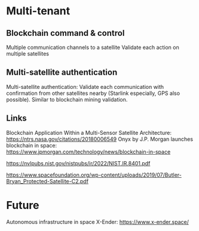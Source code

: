 * Multi-tenant 



** Blockchain command & control

Multiple communication channels to a satellite
Validate each action on multiple satellites

** Multi-satellite authentication

Multi-satellite authentication: Validate each communication with confirmation from other satellites nearby (Starlink especially, GPS also possible). Similar to blockchain mining validation.


** Links

Blockchain Application Within a Multi-Sensor Satellite Architecture: https://ntrs.nasa.gov/citations/20180006549
Onyx by J.P. Morgan launches blockchain in space: https://www.jpmorgan.com/technology/news/blockchain-in-space

https://nvlpubs.nist.gov/nistpubs/ir/2022/NIST.IR.8401.pdf

https://www.spacefoundation.org/wp-content/uploads/2019/07/Butler-Bryan_Protected-Satellite-C2.pdf



* Future
Autonomous infrastructure in space X-Ender: https://www.x-ender.space/



